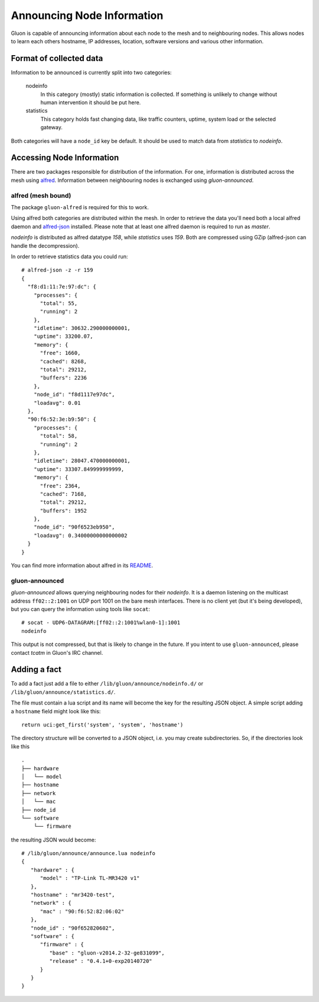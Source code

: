 Announcing Node Information
===========================

Gluon is capable of announcing information about each node to the mesh
and to neighbouring nodes. This allows nodes to learn each others hostname,
IP addresses, location, software versions and various other information.

Format of collected data
------------------------

Information to be announced is currently split into two categories:

  nodeinfo
    In this category (mostly) static information is collected. If
    something is unlikely to change without human intervention it should be
    put here.

  statistics
    This category holds fast changing data, like traffic counters, uptime,
    system load or the selected gateway.

Both categories will have a ``node_id`` key be default. It should be used to
match data from *statistics* to *nodeinfo*.

Accessing Node Information
--------------------------

There are two packages responsible for distribution of the information. For
one, information is distributed across the mesh using alfred_. Information
between neighbouring nodes is exchanged using `gluon-announced`.

.. _alfred: http://www.open-mesh.org/projects/alfred

alfred (mesh bound)
~~~~~~~~~~~~~~~~~~~

The package ``gluon-alfred`` is required for this to work.

Using alfred both categories are distributed within the mesh. In order to
retrieve the data you'll need both a local alfred daemon and alfred-json_
installed. Please note that at least one alfred daemon is required to run as
`master`.

.. _alfred-json: https://github.com/tcatm/alfred-json

`nodeinfo` is distributed as alfred datatype `158`, while `statistics` uses
`159`. Both are compressed using GZip (alfred-json can handle the decompression).

In order to retrieve statistics data you could run:

::

  # alfred-json -z -r 159
  {
    "f8:d1:11:7e:97:dc": {
      "processes": {
        "total": 55,
        "running": 2
      },
      "idletime": 30632.290000000001,
      "uptime": 33200.07,
      "memory": {
        "free": 1660,
        "cached": 8268,
        "total": 29212,
        "buffers": 2236
      },
      "node_id": "f8d1117e97dc",
      "loadavg": 0.01
    },
    "90:f6:52:3e:b9:50": {
      "processes": {
        "total": 58,
        "running": 2
      },
      "idletime": 28047.470000000001,
      "uptime": 33307.849999999999,
      "memory": {
        "free": 2364,
        "cached": 7168,
        "total": 29212,
        "buffers": 1952
      },
      "node_id": "90f6523eb950",
      "loadavg": 0.34000000000000002
    }
  }

You can find more information about alfred in its README_.

.. _README: http://www.open-mesh.org/projects/alfred/repository/revisions/master/entry/README

gluon-announced
~~~~~~~~~~~~~~~

`gluon-announced` allows querying neighbouring nodes for their `nodeinfo`.
It is a daemon listening on the multicast address ``ff02::2:1001`` on
UDP port 1001 on the bare mesh interfaces. There is no client yet (but it's
being developed), but you can query the information using tools like ``socat``:

::

  # socat - UDP6-DATAGRAM:[ff02::2:1001%wlan0-1]:1001
  nodeinfo

This output is not compressed, but that is likely to change in the future. If
you intent to use ``gluon-announced``, please contact `tcatm` in Gluon's IRC
channel.

Adding a fact
-------------

To add a fact just add a file to either ``/lib/gluon/announce/nodeinfo.d/`` or
``/lib/gluon/announce/statistics.d/``.

The file must contain a lua script and its name will become the key for the
resulting JSON object. A simple script adding a ``hostname`` field might look
like this:

::

  return uci:get_first('system', 'system', 'hostname')

The directory structure will be converted to a JSON object, i.e. you may
create subdirectories. So, if the directories look like this

::

  .
  ├── hardware
  │   └── model
  ├── hostname
  ├── network
  │   └── mac
  ├── node_id
  └── software
      └── firmware

the resulting JSON would become:

::

  # /lib/gluon/announce/announce.lua nodeinfo
  {
     "hardware" : {
        "model" : "TP-Link TL-MR3420 v1"
     },
     "hostname" : "mr3420-test",
     "network" : {
        "mac" : "90:f6:52:82:06:02"
     },
     "node_id" : "90f652820602",
     "software" : {
        "firmware" : {
           "base" : "gluon-v2014.2-32-ge831099",
           "release" : "0.4.1+0-exp20140720"
        }
     }
  }
